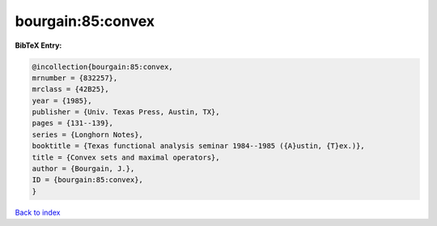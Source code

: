 bourgain:85:convex
==================

.. :cite:t:`bourgain:85:convex`

.. bibliography:: ../../All.bib

**BibTeX Entry:**

.. code-block:: bibtex

   @incollection{bourgain:85:convex,
   mrnumber = {832257},
   mrclass = {42B25},
   year = {1985},
   publisher = {Univ. Texas Press, Austin, TX},
   pages = {131--139},
   series = {Longhorn Notes},
   booktitle = {Texas functional analysis seminar 1984--1985 ({A}ustin, {T}ex.)},
   title = {Convex sets and maximal operators},
   author = {Bourgain, J.},
   ID = {bourgain:85:convex},
   }

`Back to index <../index>`_
